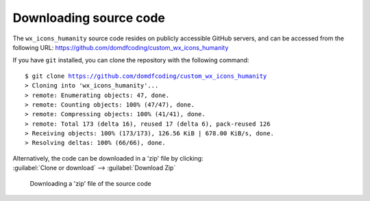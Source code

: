 *******************************
Downloading source code
*******************************

The ``wx_icons_humanity`` source code resides on publicly accessible GitHub servers,
and can be accessed from the following URL: https://github.com/domdfcoding/custom_wx_icons_humanity

If you have ``git`` installed, you can clone the repository with the following command:

.. parsed-literal::

    $ git clone https://github.com/domdfcoding/custom_wx_icons_humanity
    > Cloning into 'wx_icons_humanity'...
    > remote: Enumerating objects: 47, done.
    > remote: Counting objects: 100% (47/47), done.
    > remote: Compressing objects: 100% (41/41), done.
    > remote: Total 173 (delta 16), reused 17 (delta 6), pack-reused 126
    > Receiving objects: 100% (173/173), 126.56 KiB | 678.00 KiB/s, done.
    > Resolving deltas: 100% (66/66), done.

| Alternatively, the code can be downloaded in a 'zip' file by clicking:
| :guilabel:`Clone or download` -->  :guilabel:`Download Zip`

.. figure:: git_download.png
    :alt: Downloading a 'zip' file of the source code.

    Downloading a 'zip' file of the source code